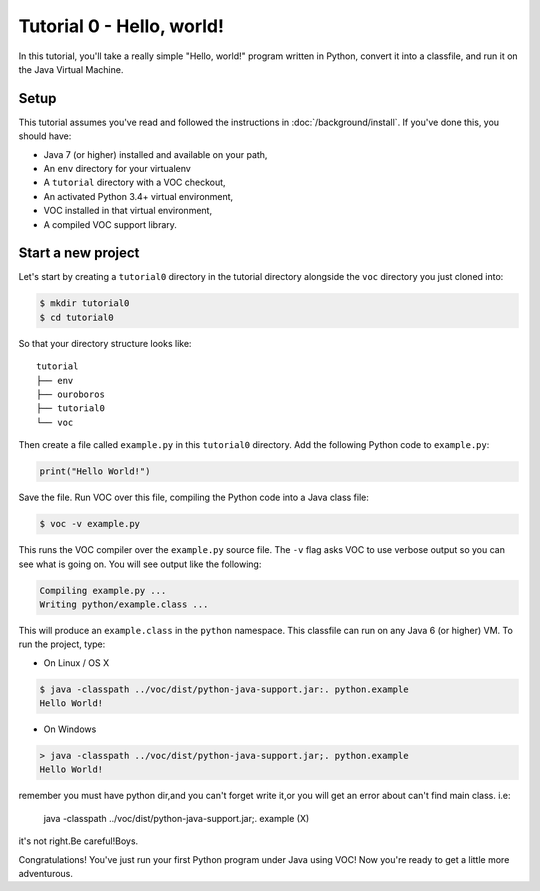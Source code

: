 Tutorial 0 - Hello, world!
==========================

In this tutorial, you'll take a really simple "Hello, world!" program written in
Python, convert it into a classfile, and run it on the Java Virtual Machine.

Setup
-----

This tutorial assumes you've read and followed the instructions in
:doc:`/background/install`. If you've done this, you should have:

* Java 7 (or higher) installed and available on your path,
* An ``env`` directory for your virtualenv
* A ``tutorial`` directory with a VOC checkout,
* An activated Python 3.4+ virtual environment,
* VOC installed in that virtual environment,
* A compiled VOC support library.

Start a new project
-------------------

Let's start by creating a ``tutorial0`` directory in the tutorial directory alongside the ``voc`` directory you just cloned into:

.. code-block:: bash

    $ mkdir tutorial0
    $ cd tutorial0

So that your directory structure looks like::

    tutorial
    ├── env
    ├── ouroboros
    ├── tutorial0
    └── voc

Then create a file called ``example.py`` in this ``tutorial0`` directory.
Add the following Python code to ``example.py``:

.. code-block:: python

    print("Hello World!")

Save the file. Run VOC over this file, compiling the Python code into a Java
class file:

.. code-block:: bash

    $ voc -v example.py

This runs the VOC compiler over the ``example.py`` source file. The ``-v`` flag
asks VOC to use verbose output so you can see what is going on.
You will see output like the following:

.. code-block:: bash

    Compiling example.py ...
    Writing python/example.class ...

This will produce an ``example.class`` in the ``python`` namespace.
This classfile can run on any Java 6 (or higher) VM. To run the project, type:

* On Linux / OS X

.. code-block:: bash

    $ java -classpath ../voc/dist/python-java-support.jar:. python.example
    Hello World!

* On Windows

.. code-block:: bash

    > java -classpath ../voc/dist/python-java-support.jar;. python.example
    Hello World!

remember you must have python dir,and you can't forget write it,or you will get an error about can't find main class.
i.e:
    java -classpath ../voc/dist/python-java-support.jar;. example       (X)
it's not right.Be careful!Boys.

Congratulations! You've just run your first Python program under Java using
VOC! Now you're ready to get a little more adventurous.
